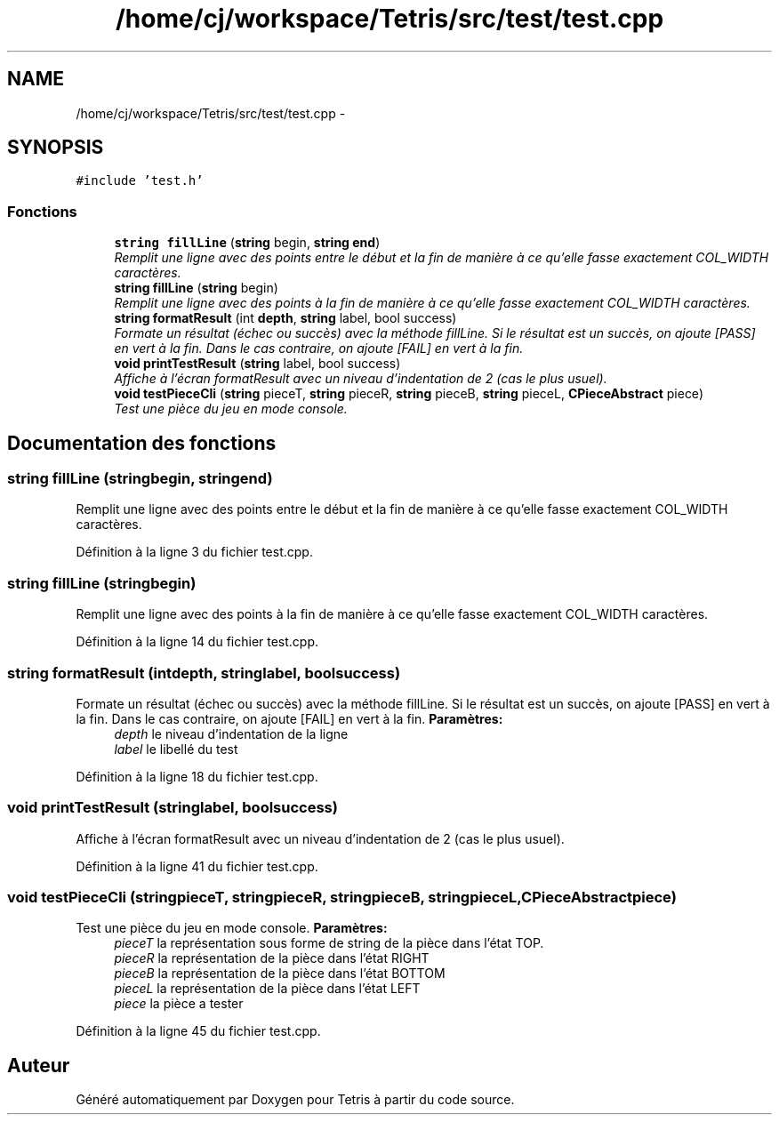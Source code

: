 .TH "/home/cj/workspace/Tetris/src/test/test.cpp" 3 "Vendredi Février 21 2014" "Version alpha" "Tetris" \" -*- nroff -*-
.ad l
.nh
.SH NAME
/home/cj/workspace/Tetris/src/test/test.cpp \- 
.SH SYNOPSIS
.br
.PP
\fC#include 'test\&.h'\fP
.br

.SS "Fonctions"

.in +1c
.ti -1c
.RI "\fBstring\fP \fBfillLine\fP (\fBstring\fP begin, \fBstring\fP \fBend\fP)"
.br
.RI "\fIRemplit une ligne avec des points entre le début et la fin de manière à ce qu'elle fasse exactement COL_WIDTH caractères\&. \fP"
.ti -1c
.RI "\fBstring\fP \fBfillLine\fP (\fBstring\fP begin)"
.br
.RI "\fIRemplit une ligne avec des points à la fin de manière à ce qu'elle fasse exactement COL_WIDTH caractères\&. \fP"
.ti -1c
.RI "\fBstring\fP \fBformatResult\fP (int \fBdepth\fP, \fBstring\fP label, bool success)"
.br
.RI "\fIFormate un résultat (échec ou succès) avec la méthode fillLine\&. Si le résultat est un succès, on ajoute [PASS] en vert à la fin\&. Dans le cas contraire, on ajoute [FAIL] en vert à la fin\&. \fP"
.ti -1c
.RI "\fBvoid\fP \fBprintTestResult\fP (\fBstring\fP label, bool success)"
.br
.RI "\fIAffiche à l'écran formatResult avec un niveau d'indentation de 2 (cas le plus usuel)\&. \fP"
.ti -1c
.RI "\fBvoid\fP \fBtestPieceCli\fP (\fBstring\fP pieceT, \fBstring\fP pieceR, \fBstring\fP pieceB, \fBstring\fP pieceL, \fBCPieceAbstract\fP piece)"
.br
.RI "\fITest une pièce du jeu en mode console\&. \fP"
.in -1c
.SH "Documentation des fonctions"
.PP 
.SS "\fBstring\fP fillLine (\fBstring\fPbegin, \fBstring\fPend)"

.PP
Remplit une ligne avec des points entre le début et la fin de manière à ce qu'elle fasse exactement COL_WIDTH caractères\&. 
.PP
Définition à la ligne 3 du fichier test\&.cpp\&.
.SS "\fBstring\fP fillLine (\fBstring\fPbegin)"

.PP
Remplit une ligne avec des points à la fin de manière à ce qu'elle fasse exactement COL_WIDTH caractères\&. 
.PP
Définition à la ligne 14 du fichier test\&.cpp\&.
.SS "\fBstring\fP formatResult (intdepth, \fBstring\fPlabel, boolsuccess)"

.PP
Formate un résultat (échec ou succès) avec la méthode fillLine\&. Si le résultat est un succès, on ajoute [PASS] en vert à la fin\&. Dans le cas contraire, on ajoute [FAIL] en vert à la fin\&. \fBParamètres:\fP
.RS 4
\fIdepth\fP le niveau d'indentation de la ligne 
.br
\fIlabel\fP le libellé du test 
.RE
.PP

.PP
Définition à la ligne 18 du fichier test\&.cpp\&.
.SS "\fBvoid\fP printTestResult (\fBstring\fPlabel, boolsuccess)"

.PP
Affiche à l'écran formatResult avec un niveau d'indentation de 2 (cas le plus usuel)\&. 
.PP
Définition à la ligne 41 du fichier test\&.cpp\&.
.SS "\fBvoid\fP testPieceCli (\fBstring\fPpieceT, \fBstring\fPpieceR, \fBstring\fPpieceB, \fBstring\fPpieceL, \fBCPieceAbstract\fPpiece)"

.PP
Test une pièce du jeu en mode console\&. \fBParamètres:\fP
.RS 4
\fIpieceT\fP la représentation sous forme de string de la pièce dans l'état TOP\&. 
.br
\fIpieceR\fP la représentation de la pièce dans l'état RIGHT 
.br
\fIpieceB\fP la représentation de la pièce dans l'état BOTTOM 
.br
\fIpieceL\fP la représentation de la pièce dans l'état LEFT 
.br
\fIpiece\fP la pièce a tester 
.RE
.PP

.PP
Définition à la ligne 45 du fichier test\&.cpp\&.
.SH "Auteur"
.PP 
Généré automatiquement par Doxygen pour Tetris à partir du code source\&.
